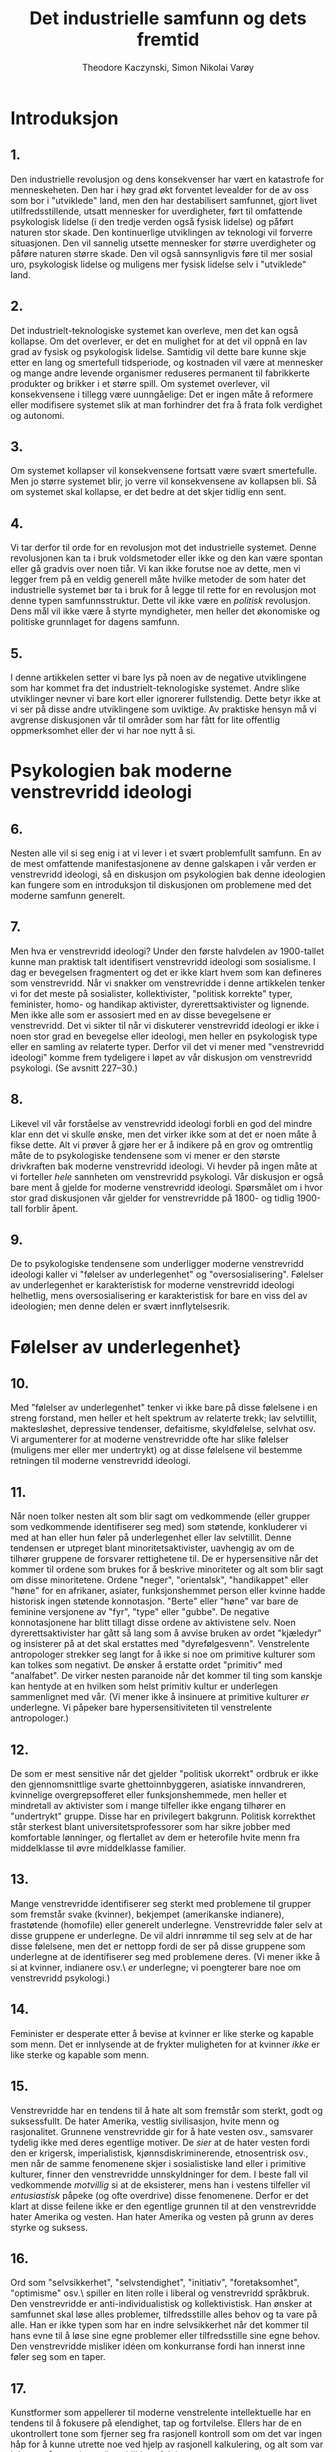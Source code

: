 #+title: Det industrielle samfunn og dets fremtid
#+author: Theodore Kaczynski, Simon Nikolai Varøy
# \documentclass[oneside]{book}
# \usepackage[T1]{fontenc}
# \usepackage[top=2.5cm,left=3.5cm,right=2.5cm,bottom=2cm]{geometry}
# \usepackage[norsk]{babel}
# \usepackage{titlesec}
# \usepackage{times}
# \usepackage[
#     type={CC},
#     modifier={by-sa},
#     version={4.0},
# ]{doclicense}

# \titleformat{\chapter}[display]
# {\normalfont\huge\bfseries}{\chaptertitlename\ \thechapter}{20pt}{\Huge}

# % this alters "before" spacing (the second length argument) to 0
# \titlespacing*{\chapter}{0pt}{0pt}{40pt}

# \title{Det industrielle samfunn og dets fremtid}
# \author{Theodore Kaczynski\\Oversatt av Simon Nikolai Varøy}
# \date{19.september 1995}

# \begin{document}
# \maketitle
# \doclicenseThis\par
# \tableofcontents

* Introduksjon
** 1.
Den industrielle revolusjon og dens konsekvenser har vært en katastrofe for
menneskeheten. Den har i høy grad økt forventet levealder for de av oss som bor
i "utviklede" land, men den har destabilisert samfunnet, gjort livet
utilfredsstillende, utsatt mennesker for uverdigheter, ført til omfattende
psykologisk lidelse (i den tredje verden også fysisk lidelse) og påført naturen
stor skade. Den kontinuerlige utviklingen av teknologi vil forverre
situasjonen. Den vil sannelig utsette mennesker for større uverdigheter og
påføre naturen større skade. Den vil også sannsynligvis føre til mer sosial
uro, psykologisk lidelse og muligens mer fysisk lidelse selv i "utviklede"
land.

** 2.
Det industrielt-teknologiske systemet kan overleve, men det kan også kollapse.
Om det overlever, er det en mulighet for at det vil oppnå en lav grad av fysisk
og psykologisk lidelse. Samtidig vil dette bare kunne skje etter en lang og
smertefull tidsperiode, og kostnaden vil være at mennesker og mange andre
levende organismer reduseres permanent til fabrikkerte produkter og brikker i
et større spill. Om systemet overlever, vil konsekvensene i tillegg være
uunngåelige: Det er ingen måte å reformere eller modifisere systemet slik at
man forhindrer det fra å frata folk verdighet og autonomi.

** 3.
Om systemet kollapser vil konsekvensene fortsatt være svært smertefulle. Men jo
større systemet blir, jo verre vil konsekvensene av kollapsen bli. Så om
systemet skal kollapse, er det bedre at det skjer tidlig enn sent.

** 4.
Vi tar derfor til orde for en revolusjon mot det industrielle systemet. Denne
revolusjonen kan ta i bruk voldsmetoder eller ikke og den kan være spontan
eller gå gradvis over noen tiår. Vi kan ikke forutse noe av dette, men vi
legger frem på en veldig generell måte hvilke metoder de som hater det
industrielle systemet bør ta i bruk for å legge til rette for en revolusjon mot
denne typen samfunnsstruktur. Dette vil ikke være en \emph{politisk} revolusjon.
Dens mål vil ikke være å styrte myndigheter, men heller det økonomiske og
politiske grunnlaget for dagens samfunn.

** 5.
I denne artikkelen setter vi bare lys på noen av de negative utviklingene som
har kommet fra det industrielt-teknologiske systemet. Andre slike utviklinger
nevner vi bare kort eller ignorerer fullstendig. Dette betyr ikke at vi ser på
disse andre utviklingene som uviktige. Av praktiske hensyn må vi avgrense
diskusjonen vår til områder som har fått for lite offentlig oppmerksomhet eller
der vi har noe nytt å si.

* Psykologien bak moderne venstrevridd ideologi
** 6.
Nesten alle vil si seg enig i at vi lever i et svært problemfullt samfunn. En
av de mest omfattende manifestasjonene av denne galskapen i vår verden er
venstrevridd ideologi, så en diskusjon om psykologien bak denne ideologien kan
fungere som en introduksjon til diskusjonen om problemene med det moderne
samfunn generelt.

** 7.
Men hva er venstrevridd ideologi? Under den første halvdelen av 1900-tallet
kunne man praktisk talt identifisert venstrevridd ideologi som sosialisme. I
dag er bevegelsen fragmentert og det er ikke klart hvem som kan defineres som
venstrevridd. Når vi snakker om venstrevridde i denne artikkelen tenker vi for
det meste på sosialister, kollektivister, "politisk korrekte" typer,
feminister, homo- og handikap aktivister, dyrerettsaktivister og lignende. Men
ikke alle som er assosiert med en av disse bevegelsene er venstrevridd. Det vi
sikter til når vi diskuterer venstrevridd ideologi er ikke i noen stor grad en
bevegelse eller ideologi, men heller en psykologisk type eller en samling av
relaterte typer. Derfor vil det vi mener med "venstrevridd ideologi" komme
frem tydeligere i løpet av vår diskusjon om venstrevridd psykologi. (Se avsnitt
227--30.)

** 8.
Likevel vil vår forståelse av venstrevridd ideologi forbli en god del mindre
klar enn det vi skulle ønske, men det virker ikke som at det er noen måte å
fikse dette. Alt vi prøver å gjøre her er å indikere på en grov og omtrentlig
måte de to psykologiske tendensene som vi mener er den største drivkraften bak
moderne venstrevridd ideologi. Vi hevder på ingen måte at vi forteller
\emph{hele} sannheten om venstrevridd psykologi. Vår diskusjon er også bare ment
å gjelde for moderne venstrevridd ideologi. Spørsmålet om i hvor stor grad
diskusjonen vår gjelder for venstrevridde på 1800- og tidlig 1900-tall forblir
åpent.

** 9.
De to psykologiske tendensene som underligger moderne venstrevridd ideologi
kaller vi "følelser av underlegenhet" og "oversosialisering". Følelser av
underlegenhet er karakteristisk for moderne venstrevridd ideologi helhetlig,
mens oversosialisering er karakteristisk for bare en viss del av ideologien;
men denne delen er svært innflytelsesrik.

* Følelser av underlegenhet}

** 10.
Med "følelser av underlegenhet" tenker vi ikke bare på disse følelsene i en
streng forstand, men heller et helt spektrum av relaterte trekk; lav
selvtillit, maktesløshet, depressive tendenser, defaitisme, skyldfølelse,
selvhat osv. Vi argumenterer for at moderne venstrevridde ofte har slike
følelser (muligens mer eller mer undertrykt) og at disse følelsene vil bestemme
retningen til moderne venstrevridd ideologi.

** 11.
Når noen tolker nesten alt som blir sagt om vedkommende (eller grupper som
vedkommende identifiserer seg med) som støtende, konkluderer vi med at han
eller hun føler på underlegenhet eller lav selvtillit. Denne tendensen er
utpreget blant minoritetsaktivister, uavhengig av om de tilhører gruppene de
forsvarer rettighetene til. De er hypersensitive når det kommer til ordene som
brukes for å beskrive minoriteter og alt som blir sagt om disse minoritetene.
Ordene "neger", "orientalsk", "handikappet" eller "høne" for en
afrikaner, asiater, funksjonshemmet person eller kvinne hadde historisk ingen
støtende konnotasjon. "Berte" eller "høne" var bare de feminine versjonene
av "fyr", "type" eller "gubbe". De negative konnotasjonene har blitt
tillagt disse ordene av aktivistene selv. Noen dyrerettsaktivister har gått så
lang som å avvise bruken av ordet "kjæledyr" og insisterer på at det skal
erstattes med "dyrefølgesvenn". Venstrelente antropologer strekker seg langt
for å ikke si noe om primitive kulturer som kan tolkes som negativt. De ønsker
å erstatte ordet "primitiv" med "analfabet". De virker nesten paranoide når
det kommer til ting som kanskje kan hentyde at en hvilken som helst primitiv
kultur er underlegen sammenlignet med vår. (Vi mener ikke å insinuere at
primitive kulturer \emph{er} underlegne. Vi påpeker bare hypersensitiviteten til
venstrelente antropologer.)

** 12.
De som er mest sensitive når det gjelder "politisk ukorrekt" ordbruk er ikke
den gjennomsnittlige svarte ghettoinnbyggeren, asiatiske innvandreren,
kvinnelige overgrepsofferet eller funksjonshemmede, men heller et mindretall av
aktivister som i mange tilfeller ikke engang tilhører en "undertrykt" gruppe.
Disse har en privilegert bakgrunn. Politisk korrekthet står sterkest blant
universitetsprofessorer som har sikre jobber med komfortable lønninger, og
flertallet av dem er heterofile hvite menn fra middelklasse til øvre
middelklasse familier.

** 13.
Mange venstrevridde identifiserer seg sterkt med problemene til grupper som
fremstår svake (kvinner), bekjempet (amerikanske indianere), frastøtende
(homofile) eller generelt underlegne. Venstrevridde føler selv at disse
gruppene er underlegne. De vil aldri innrømme til seg selv at de har disse
følelsene, men det er nettopp fordi de ser på disse gruppene som underlegne at
de identifiserer seg med problemene deres. (Vi mener ikke å si at kvinner,
indianere osv.\ \emph{er} underlegne; vi poengterer bare noe om venstrevridd
psykologi.)

** 14.
Feminister er desperate etter å bevise at kvinner er like sterke og kapable som
menn. Det er innlysende at de frykter muligheten for at kvinner \emph{ikke} er
like sterke og kapable som menn.

** 15.
Venstrevridde har en tendens til å hate alt som fremstår som sterkt, godt og
suksessfullt. De hater Amerika, vestlig sivilisasjon, hvite menn og
rasjonalitet. Grunnene venstrevridde gir for å hate vesten osv., samsvarer
tydelig ikke med deres egentlige motiver. De \emph{sier} at de hater vesten
fordi den er krigersk, imperialistisk, kjønnsdiskriminerende, etnosentrisk
osv., men når de samme fenomenene skjer i sosialistiske land eller i primitive
kulturer, finner den venstrevridde unnskyldninger for dem. I beste fall vil
vedkommende \emph{motvillig} si at de eksisterer, mens han i vestens tilfeller
vil \emph{entusiastisk} påpeke (og ofte overdrive) disse fenomenene. Derfor er
det klart at disse feilene ikke er den egentlige grunnen til at den
venstrevridde hater Amerika og vesten. Han hater Amerika og vesten på grunn av
deres styrke og suksess.

** 16.
Ord som "selvsikkerhet", "selvstendighet", "initiativ",
"foretaksomhet", "optimisme" osv.\ spiller en liten rolle i liberal og
venstrevridd språkbruk. Den venstrevridde er anti-individualistisk og
kollektivistisk. Han ønsker at samfunnet skal løse alles problemer,
tilfredsstille alles behov og ta vare på alle. Han er ikke typen som har en
indre selvsikkerhet når det kommer til hans evne til å løse sine egne problemer
eller tilfredsstille sine egne behov. Den venstrevridde misliker idéen om
konkurranse fordi han innerst inne føler seg som en taper.

** 17.
Kunstformer som appellerer til moderne venstrelente intellektuelle har en
tendens til å fokusere på elendighet, tap og fortvilelse. Ellers har de en
ukontrollert tone som fjerner seg fra rasjonell kontroll som om det var ingen
håp for å kunne utrette noe ved hjelp av rasjonell kalkulering, og alt som var
igjen var å overgi seg til øyeblikkets følelser.

** 18.
Moderne venstrelente filosofer har en tendens til å forkaste fornuft, vitenskap
og objektiv virkelighet, og insistere på at alt er kulturelt relativt. Det er
sant at man kan stille seriøse spørsmål om grunnlaget til vitenskapelig
kunnskap og om hvordan, om i det hele tatt, idéen om objektiv virkelighet kan
defineres. Men det er åpenbart at moderne venstrelente filosofer ikke er
sindige logikere som systematisk analyserer kunnskapens grunnlag. De er dypt
emosjonelt investert i å angripe sannhet og virkelighet. De angriper disse
konseptene på grunn av deres egne psykologiske behov. For det første er deres
angrep et utløp for fiendtlighet, og i den grad det lykkes, tilfredsstiller det
ønsket om makt. Viktigere hater den venstrevridde vitenskap og rasjonalitet
fordi de kategoriserer visse synspunkter som sanne (altså suksessrik,
overlegen) og andre synspunkter som falske (altså mislykket, underlegen). Den
venstrevriddes følelser av underlegenhet går så dypt at han ikke tåler noen
form for kategorisering som sier at noe er suksessrikt eller overlegent og
andre ting er mislykket eller underlegent. Dette underligger også mange
venstrevriddes forkastelse av idéen om psykiske lidelser og nytteverdien til
IQ-tester. Venstrevridde har et fiendtligt forhold til genetiske
forklaringsmodeller når det kommer til menneskelige evner og adferd, og dette
er fordi slike forklaringer har en tendens til å få noen mennesker til å
fremstå som sterkere eller svakere enn andre. Venstrevridde foretrekker å gi
samfunnet æren eller skylden for et individs evner eller mangel på evner.
Om en person er "underlegen" er det derfor ikke hans feil, men heller
samfunnets feil, fordi han ikke ble oppdratt på en god måte.

** 19.
Den venstrevridde er vanligvis ikke typen som blir påvirket av sine følelser av
underlegenhet i den grad at han blir en skrytepave, egoist, mobber,
selvhevdende eller et kynisk konkurransemenneske. Denne typen person har ikke
helt mistet troen på seg selv. Han har mangler når det kommer til hans følelse
av makt og verdighet, men han kan likevel se seg selv som en med kapasitet til
å være sterk og hans innsats for å gjøre seg selv sterk forårsaker hans
uønskelige oppførsel.\footnote{Vi hevder ikke at alle, eller engang de fleste,
mobbere lider av følelser av underlegenhet.} Men den venstrevridde har gått for
langt for dette. Hans følelser av underlegenhet sitter så dypt at han ikke kan
se på seg selv som individuelt sterk og verdifull. Derfor er den venstrevridde
kollektivistisk. Han kan bare føle seg sterk som en del av stor organisasjon
eller bevegelse som han identifiserer seg med.

** 20.
Legg merke til de masochistiske tendensene til venstrevridd strategi.
Venstrevridde protesterer ved å legge seg ned foran kjøretøy, og de provoserer
politiet og rasister slik at de skal misbruke dem osv. Disse strategiene kan
ofte være effektive, men mange venstrevridde bruker dem ikke for å nå et
bestemt mål. De bruker dem fordi de foretrekker masochistisk strategi. Selvhat
er et venstrevridd trekk.

** 21.
Venstrevridde hevder kanskje at deres aktivisme er motivert av medfølelse eller
moralske prinsipper, og det er riktig at moralske prinsipper spiller en rolle
for den oversosialiserte venstrevridde typen. Men medfølelse og moralske
prinsipper kan ikke være hovedmotivene for venstrevridd aktivisme. Fiendtlighet
er en for fremtredende del av venstrevridd oppførsel, og det samme er ønsket om
makt. Dessuten er mye venstrevridd oppførsel ikke rasjonelt kalkulert til å
være til fordel for de menneskene som venstrevridde hevder å hjelpe. Om noen
for eksempel mener at kvotering er bra for svarte mennesker, gir det mening å
kreve kvotering på en fiendtlig eller dogmatisk måte? Åpenbart ville det vært
mer effektivt å gå for en diplomatisk og fleksibel løsning som i det minste
ville gitt verbale og symbolske forsikringer til hvite mennesker som mener at
kvotering er diskriminerende mot dem. Men venstrevridde aktivister tar ikke en
slik strategi i bruk fordi den ikke ville tilfredsstilt deres emosjonelle
behov. Å hjelpe svarte mennesker er ikke deres egentlige mål. Raserelaterte
problemer fungerer heller som en unnskyldning for at de skal uttrykke sin egen
fiendtlighet og behov for makt. Med å gjøre dette skader de faktisk svarte
mennesker fordi aktivistenes fiendtlige innstilling overfor den hvite
majoriteten har en tendens til å forsterke rasehat.

** 22.
Om samfunnet vårt ikke hadde noen sosiale problemer i det hele tatt, måtte de
venstrevridde \emph{diktet opp} problemer for å gi seg selv en unnskyldning for
å lage bråk.

** 23.
Vi understreker at det foregående hevder ikke å være en nøyaktig beskrivelse av
alle som muligens kan defineres som venstrevridd. Det er bare en grov
indikasjon på en generell venstrevridd tendens.

* Oversosialisering
** 24.
Psykologer bruker begrepet "sosialisering" for å beskrive prosessen der barn
trenes opp til å tenke og oppføre seg på den måten som samfunnet krever. En
person vil sies å være bra sosialisert hvis han tror på og adlyder samfunnets
moralske kode og passer bra inn som et velfungerende samfunnsmedlem. Det virker
kanskje meningsløst å si at mange venstrevridde er oversosialiserte fordi den
venstrevridde blir sett på som en opprører. Uansett kan dette synspunktet
forsvares. Mange venstrevridde er ikke like store opprørere som de virker som.

** 25.
Den moralske koden i vårt samfunn er så krevende at ingen kan tenke, føle og
handle på en helt moralsk måte. Vi skal for eksempel ikke hate noen, men nesten
alle hater noen på et eller annet tidspunkt, uavhengig av om de innrømmer dette
overfor seg selv eller ikke. Noen mennesker er så sosialiserte at deres forsøk
på å tenke, føle og handle moralsk, pålegger dem en stor byrde. For å unngå
skyldfølelse må de hele tiden bedra seg selv når det gjelder sine egne motiver,
og de må finne moralske forklaringer for følelser og handlinger som i
realiteten ikke har et moralsk opphav. Vi bruker begrepet "oversosialisert"
for a beskrive slike mennesker.\footnote{Under viktoriatiden led mange
mennesker av psykologiske problemer som kom som et resultat av, eller forsøk på
undertrykkelse av seksuelle følelser. Freud skal visstnok ha basert sine
teorier på denne typen mennesker. I dag har sosialiseringens fokus gått fra sex
til aggresjon.}

** 26.
Oversosialisering kan føre til lav selvtillit, en følelse av maktesløshet,
defaitisme, skyldfølelse osv. En av de viktigste måtene samfunnet vårt
sosialiserer barn er ved å få dem til å føle skam når de handler eller snakker
på en måte som går mot samfunnets forventninger. Om dette overdrives, eller om
et bestemt barn er spesielt tilbøyelig for slike følelser, ender han opp med å
skamme \emph{seg}. I tillegg er den oversosialiserte personens tanker og
oppførsel mer begrenset av samfunnets forventninger enn en som er lett
sosialisert. Flertallet av mennesker er delaktige i betydelige mengder dårlig
oppførsel. De lyver, nasker, bryter trafikkregler, unnasluntrer på jobb, hater
noen, sier fornærmende ting eller bruker sleipe triks for å komme seg foran
andre. Den oversosialiserte personen kan i utgangspunktet ikke gjøre disse
tingene, og om han gjør dem, vil han kjenne på følelser av skam og selvhat. Den
oversosialiserte personen kan ikke uten skyldfølelse oppleve tanker eller
følelser som går mot den alment aksepterte moralen; han kan ikke tenke
"skitne" tanker. Og sosialisering er ikke bare et spørsmål om moral; vi
sosialiseres til å tilpasse oss mange adferdsnormer som ikke alle går under
kategorien moral. Ergo blir den oversosialiserte personen holdt med et
psykologisk bånd og går gjennom livet gående på veier som samfunnet har laget
for ham. For mange oversosialiserte personer forårsaker dette en følelse av
begrensning og maktesløshet som kan være svært vanskelig. Vi foreslår at
oversosialisering er blant de mer seriøse grusomhetene mennesker kan gjøre mot
hverandre.

** 27.
Vi argumenterer for at en veldig viktig og innflytelsesrik del av den moderne
venstresiden er oversosialisert og at deres oversosialisering er av stor
viktighet når det kommer til å bestemme retningen til moderne venstrevridd
ideologi. Venstrevridde av den oversosialiserte typen har en tendens til å være
intellektuelle eller medlemmer av øvre middelklasse. Legg merke til at
intellektuelle ved universiteter\footnote{Spesialister innenfor ingeniørfag
eller "seriøs" vitenskap er ikke nødvendigvis inkludert her.} er den mest
sosialiserte, og også den mest venstrevridde delen av samfunnet.

** 28.
Den venstrevridde av den oversosialiserte typen prøver å fjerne seg fra det
psykologiske båndet og hevde sin automoni ved å gjøre opprør, men vanligvis er
han ikke sterk nok til å gjøre opprør mot samfunnets mest grunnleggende
verdier. Generelt sett er målene til dagens venstrevridde \emph{ikke} i konflikt
med den alment aksepterte moralen. Tvert i mot vil venstresiden ta et akseptert
moralsk prinsipp, internalisere det, og så kritisere storsamfunnet for å bryte
det prinsippet. Eksempler er raselikhet, likestilling mellom kjønnene, å hjelpe
fattige, fred i stedet for krig, ikkevold generelt, frihet for å uttrykke seg
slik man vil og vennlighet mot dyr. Mer grunnleggende individets plikt til å
tjene samfunnet, og samsfunnets plikt til å ta seg av individet. Alle disse
verdiene har vært dypt rotfestet i vårt samfunn (eller i det minste i middel og
øvre klasser\footnote{Det er mange individer i middel og øvre klasser som
motsetter seg noen av disse verdiene, men vanligvis er deres motstand mer eller
mindre skjult. Slik motstand kommer frem i massemediene i en veldig begrenset
grad. Hoveddelen av propaganda i vårt samfunn er til fordel for fastsatte
normer. Hovedgrunnen til at disse verdiene har blitt så å si de offisielle
verdiene i vårt samfunn, er fordi de er nyttige for det industrielle samfunn.
Vold er frarådet fordi det forstyrrer systemets funksjon. Rasisme er frarådet
fordi etniske konflikter også forstyrrer systemet, og diskriminering kaster
bort talentene til minoriteter som kunne vært nyttig for systemet. Fattigdom må
"kureres" fordi underklassen forårsaker problemer for systemet og kontakt med
underklassen senker moralen til de andre klassene. Kvinner blir oppfordret til
å ha karrierer fordi deres talenter er nyttige for systemet, og viktigere fordi
ved å ha vanlige jobber blir de bedre integrert inn i systemet og knyttes
direkte til systemet fremfor familiene deres. Dette hjelper med å svekke
samholdet i familien. (Systemets ledere sier at de ønsker å styrke familien,
men det de egentlig mener er at de ønsker at familien skal fungere som et
effektivt verktøy for å sosialisere barn etter systemets behov. Vi argumenterer
i avsnittene 51 og 52 for at systemet ikke har råd til å la familien eller
andre små sosiale grupper bli sterke eller selvstendige.)}) lenge. Disse
verdiene er eksplisitt eller implisitt uttrykt eller forutsett i mesteparten av
stoffet som presenteres til oss av mediene og utdanningsinstitusjoner.
Venstrevridde, spesielt de av den oversosialiserte typen, vil vanligvis ikke
gjøre opprør mot disse prinsippene, men heller rettferdiggjøre deres
fiendtlighet overfor samfunnet ved å hevde (med en viss grad av sannhet) at
samfunnet ikke lever opp til dem.

** 29.
Her er en illustrasjon på hvordan den venstrevridde viser hvor tett han er
knyttet til samfunnets konvensjonelle normer imens han later som å gjøre opprør
mot dem. Mange venstrevridde kjemper for kvotering, å flytte svarte mennesker
inn i prestisjefylte jobber, forbedret utdanning i svarte skoler og mer penger
for slike skoler; den svarte "underklassens" levemåte ser de på som en skam.
De ønsker å integrere den svarte mannen inn i systemet ved å gjøre han til en
forretningsmann, advokat eller en vitenskapsmann akkurat som hvite mennesker i
den øvre middelklasse. De venstrevridde vil svare med å si at det siste de
ønsker å gjøre den svarte mannen til en kopi av den hvite mannen, og at de
ønsker å bevare afroamerikansk kultur. Men hva består denne bevaringen av? Den
kan knapt bestå av mer enn å spise afroamerikansk mat, høre på afroamerikansk
musikk, gå med afroamerikanske klær og å gå til en afroamerikansk kirke eller
moské. Med andre ord kan det bare uttrykkes i overfladiske tilfeller. På alle
\emph{vesentlige} måter vil venstrevridde av den oversosialiserte typen gjøre
slik at den svarte mannen må tilpasse seg idealene til den hvite middelklassen.
De ønsker at han skal studere tekniske fag, bli en leder eller vitenskapsmann
og å bruke livet sitt på å klatre karrierestigen for å bevise at svarte
mennesker er like gode som hvite. De ønsker å gjøre svarte fedre
"ansvarlige", svarte gjenger ikkevoldelige osv. Men dette er det
industrielt-teknologiske systemets nøyaktige verdier. Systemet kunne ikke brydd
seg mindre om hva slags musikk man lytter til, hva slags klær man går med eller
hvilken religion man tror på så lenge man går på skolen, har en respektabel
jobb, klatrer karrierestigen, er en "ansvarlig" forelder, er ikkevoldelig
osv. Effektivt sett vil den venstrevridde integrere den svarte mannen inn i
systemet og få han til å internalisere dets verdier, uavhengig av hvor mye han
måtte fornekte dette.

** 30.
Vi hevder absolutt ikke at venstrevridde, selv av den oversosialiserte typen,
\emph{aldri} gjør opprør mot vårt samfunns grunnleggende verdier. Åpenbart gjør
de dette noen ganger. Noen oversosialiserte venstrevridde har gått så langt som
å gjøre opprør mot et av samfunnets viktigste prinsipper ved bruke vold. Ifølge
deres egne ord, er vold for dem en form for "frigjøring". Med andre ord, ved
å bruke vold bryter de gjennom de psykologiske begrensningene som er
programmert inn i dem. Fordi de er oversosialisert har disse begrensningene
vært mer omfattende for dem enn for andre; ergo deres ønske om å bryte ut av
dem. Men de vil vanligvis rettferdiggjøre sitt opprør med verdier som er
vanlige. Om de bruker vold vil de hevde at de kjemper mot rasisme og lignende.

** 31.
Vi innser at mange innvendinger kan komme mot den foregående beskrivelsen av
venstrevridd psykologi. Den virkelige situasjonen er komplisert, og noe som kan
nærme seg en fullstendig forklaring ville brukt flere bøker selv om den
nødvendige dataen var tilgjengelig. Vi hevder bare å ha indikert på en veldig
grov måte de to viktigste tendensene i psykologien til moderne venstrevridd
ideologi.

** 32.
Den venstrevriddes problemer er også en indikasjon på samfunnets problemer
helhetlig. Lav selvtillit, depressive tendenser, og defaitisme er ikke
begrenset til venstresiden. Selv om de er spesielt synlige på venstresiden, er
de utbredt i vårt samfunn. Og dagens samfunn prøver å sosialisere i en større
grad enn noe tidligere samfunn. Vi blir til og med fortalt av eksperter hvordan
vi skal spise, trene, ha sex, oppdra våre barn osv.

* Maktprosessen}
** 33.
Mennesker har et behov (mest sannsynlig biologisk) for noe vi kaller
maktprosessen. Dette er nært beslektet ønsket om makt (som er bredt
anerkjent), men ikke helt det samme. Maktprosessen har fire elementer. De tre
tydeligste av disse kaller vi mål, innsats og måloppnåelse. (Alle trenger å ha
mål der oppnåelsen krever innsats, og trengs for å oppnå minst noen av hans
mål.) Det fjerde elementet er vanskeligere å definere og er kanskje ikke
nødvendig for alle. Vi kaller det autonomi og vi vil diskutere det senere
(avsnitt 42--44).

** 34.
Tenk på en hypotetisk mann som kan få hva han vil bare ved å ønske det. En slik
mann har makt, men han vil utvikle seriøse mentale problemer. I begynnelsen vil
han ha mye moro, men snart vil han bli høyst lei og demoralisert. Etterhvert
kan han bli klinisk deprimert. Historien viser oss at aristokratier med mye
fritid har en tendens til å forfalle. Dette er ikke tilfelle i kjempende
aristokratier som må streve for å beholde sin makt. Men artistokratier som er
sikre og har mye fritid, og som ikke trenger å anstrenge seg blir vanligvis
kjedsom, hedonistisk og demoralisert, selv om de har makt. Dette viser at makt
ikke er nok. Man må ha mål som man kan bruke sin makt til å nå.

** 35.
Alle har mål; om ingenting annet, å få tak i det nødvendige man trenger for å
leve: mat, vann, klær og husly (de to siste vil variere etter klima). Men
aristokraten med mye fritid får tak i disse tingene uten innsats. Ergo hans
kjedsomhet og demoralisering.

** 36.
Å ikke nå viktige mål fører til død om målene er fysiske nødvendigheter, og til
frustrasjon om det å ikke oppnå målene er forenelig med overlevelse. Å ikke
oppnå sine mål gjennom livet fører til defaitisme, lav selvtillit eller
depresjon.

** 37.
For å unngå seriøse psykologiske problemer, må et menneske derfor ha mål der
oppnåelsen krever innsats, og han må ha en rimelig grad av suksess i oppnåelsen
av sine mål.

* Erstatningsaktiviteter}
** 38.
Men ikke alle aristokrater med mye fritid blir lei og demoralisert. Keiser
Hirohito, for eksempel, henga seg selv til marinebiologi, et felt der han ble
anerkjent, i stedet for å synke ned til dekadent hedonisme. Når folk ikke
trenger å anstrenge seg for å tilfredsstille sine fysiske behov, setter de ofte
opp kunstige mål for seg selv. I mange tilfeller vil de jage disse målene med
den samme energien og emosjonelle engasjementet som de ville gjort om det var
snakk om fysiske nødvendigheter. Derfor hadde artistokratene i det romerske
imperiet sine litterære påskudd; mange europeiske aristokrater brukte svært mye
tid og energi på jakt, selv om de med sikkerhet ikke trengte kjøttet; andre
aristokratier har konkurrert om status gjennom kunstferdig fremvisning av
rikdom; og noen få aristokrater, som Hirohito, gikk til vitenskapen.

** 39.
Vi bruker begrepet "erstatningsaktivitet" for å beskrive en aktivitet som
gjøres for å nå et abstrakt mål som folk setter for seg selv bare for å ha et
mål å jobbe mot, eller la oss si, bare for "tilfredsstillelsen" de får ved å
jage det målet. Her er en tommelfingerregel for å identifisere 
erstatningsaktiviteter. Gitt en person som bruker mye tid og 
energi for å nå mål X, spør deg selv dette: om han måtte 
bruke mesteparten av tiden sin på å tilfredsstille sine biologiske behov, 
og om den innsatsen krevde at han brukte sine fysiske og mentale evner 
på en variert og interessant måte, ville han følt seg berøvet fordi 
han ikke nådde mål X?\ Om svaret er nei er personens jag etter å nå
mål X en erstatningsaktivitet. Hirohito sine studier innenfor 
marinebiologi var tydelig et eksempel på en erstatningsaktivitet 
fordi det er ganske sikkert at om Hirohito måtte bruke tiden sin 
på å jobbe med interessante ikke-vitenskapelige oppgaver for å oppnå 
livets nødvendigheter, ville han ikke følt seg berøvet fordi han ikke 
visste alt om anatomien og livssyklusen til sjødyr. På den andre siden 
er jaget etter sex og kjærlighet (for eksempel) ikke en erstatningsaktivitet 
fordi de fleste mennesker, selv om deres eksistens var ellers tilfredsstillende, 
ville følt seg berøvet om de gikk gjennom livet uten å ha et forhold til et 
medlem av det motsatte kjønn. (Men jag etter en overdreven mengde med sex kan 
være en erstatningsaktivitet.)

** 40.
I det moderne industrielle samfunn er svært lite innsats krevd for å
tilfredsstille sine fysiske behov. Det er nok å gå gjennom et
arbeidstreningsprogram for å få en eller annen ubetydelig teknisk ferdighet,
for så å komme tidsnok til jobb og anstrenge seg i en liten grad for å beholde
jobben. De eneste kravene er en moderat mengde intelligens og viktigst av alt,
\emph{lydighet}. Om man har disse, vil samfunnet ta vare på deg fra vugge til
grav. (Ja, det er en underklasse som ikke kan ta de fysiske nødvendighetene for
gitt, men vi snakker her om det generelle samfunnet.) Derfor er det ikke
overraskende at det moderne samfunn er fullt av erstatningsaktiviteter. Disse
inkluderer vitenskapelig arbeid, atletisk prestasjon, humanitært arbeid,
kunstnerisk og litterær skapelse, å klatre karrierestigen, anskaffelse av
penger og materielle goder som går mye lengre enn det som er nødvendig for å få
mer fysisk tilfredsstillelse og aktivisme som går på problemer som ikke er
viktig for aktivisten personlig (som er tilfelle når det kommer til hvite
aktivister som jobber for rettighetene til ikkehvite minoriteter). Disse er
ikke alltid \emph{rene} erstatningsaktiviteter fordi for mange kan de være
motivert delvis av andre behov enn å ha et mål å jobbe mot. Vitenskapelig
arbeid kan være motivert delvis av et ønske om prestisje, kunstnerisk skapelse
av et behov for å uttrykke følelser og militant aktivisme av fiendtlighet. Men
for de fleste som jager dem, er disse aktivitetene for det meste
erstatningsaktiviteter. For eksempel vil nok de fleste vitenskapsfolk si seg
enig i at "tilfredsstillelsen" de får av jobben er viktigere enn pengene og
prestisjen de får.

** 41.
For mange, om ikke alle, er erstatningsaktiviteter mindre tilfredsstillende enn
jaget etter ekte mål (mål som folk ønsker å nå selv om deres behov for
maktprosessen allerede var oppnådd). En indikasjon på dette er faktumet (i
mange eller de fleste tilfeller) at folk som er dypt engasjert i
erstatningsaktiviteter aldri er tilfredsstilt, aldri hviler. Derfor vil
pengesamleren alltid prøve å få mer penger. Vitenskapsmannen vil knapt løse ett
problem før han går over til det neste. Langdistanseløperen presser seg selv
hele tiden til å løpe lengre og fortere. Mange som gjør disse
erstatningsaktivitetene vil si at de får mye mer tilfredsstillelse fra disse
aktivitetene enn de får fra den "kjedelige" jobben med å tilfredsstille sine
biologiske behov, men det er fordi at i vårt samfunn har innsatsen som kreves
for å tilfredsstille sine biologiske behov blitt redusert til noe ubetydelig.
Enda viktigere tilfredsstiller folk i vårt samfunn ikke sine biologiske behov
\emph{selvstendig}, men heller ved å fungere som deler i en enorm sosial maskin.
Derimot har folk generelt mye autonomi når det kommer til å delta i
erstatningsaktiviteter.

* Autonomi}
** 42.
Autonomi som en del av maktprosessen er kanskje ikke nødvendig for hvert
individ. Men de fleste mennesker trenger en større eller mindre grad av
autonomi når de jobber mot sine mål. Deres innsats må gjøres på deres eget
initiativ og må være under deres ledelse og kontroll. Likevel må ikke de fleste
bruke initiativet, ledelsen og kontrollen som enkeltindivider. Det er vanligvis
nok å handle som en del av en \emph{liten} gruppe. Derfor, om et halvt dusin med
mennesker diskuterer et mål mellom seg og går inn for å nå det målet med
suksess, vil deres behov for maktprosessen være tilfredsstilt. Men om de jobber
under rigide ordre ovenfra som ikke gir dem noe rom for selvstendige
avgjørelser og initiativ, vil deres behov for maktprosessen ikke være
tilfredsstilt. Det samme er sant når avgjørelser tas på en kollektiv basis om
gruppen som tar den kollektive avgjørelsen er så stor at rollen til hvert
individ er ubetydelig.\footnote{Det kan kanskje argumenteres for at flertallet
av mennesker ikke ønsker å ta sine egne valg, men heller la ledere tenke for
dem. Det er en grad av sannhet i dette. Folk liker å ta sine egne valg i små
saker, men å ta valg når det kommer til vanskelige og fundamentale spørsmål
krever å møte psykologiske konflikter, og de fleste hater psykologiske
konflikter. Ergo har de en tendens til å lene seg på andre når det kommer til å
ta vanskelige valg. Men dette betyr ikke at de liker når andre tar valg uten at
de har noen innflytelse på de valgene. Flertallet av mennesker er naturlige
følgere, ikke ledere, men de liker å ha direkte personlig tilgang til sine
ledere og de ønsker å ha muligheten til å påvirke lederne og delta i en viss
grad selv når det kommer til å ta vanskelige valg. De trenger autonomi i minst
den grad.}

** 43.
Det er sant at noen individer virker å ha lite behov for autonomi. Enten er
ønsket deres om makt svakt, eller så tilfredsstiller de det med å identifisere
seg med en eller annen mektig organisasjon som de tilhører. Og i tillegg har
man også de tanketomme, animalistiske typene som virker å være tilfredsstilt av
et rent fysisk konsept av makt (den gode soldaten, som får sin følelse av makt
ved å utvikle kampegenskaper som han med glede bruker med blind lydighet
overfor sine ledere).

** 44.
Men for de fleste er det gjennom maktprosessen --- å ha et mål, gjøre en
\emph{selvstendig} innsats, og nå det målet --- at selvtillit, selvsikkerhet og
en
følelse av makt oppnås. Når noen ikke har en tilstrekkelig mulighet til å gå
gjennom maktprosessen er konsekvensene (avhengig av individet og måten
maktprosessen forstyrres) kjedsomhet, demoralisering, lav selvtillit, følelser
av underlegenhet, defaitisme, depresjon, angst, skyldfølelse, frustrasjon,
fiendtlighet, vold i hjemmet, umettelig hedonisme, uvanlig seksuell oppførsel,
søvnplager, spiseforstyrrelser osv.\footnote{Noen av symptomene oppført er
like de som vises av dyr i bur. For å forklare hvordan disse symptomene kommer
fra berøvelse når det kommer til maktprosessen: en forståelse av menneskelig
natur basert på sunn fornuft sier til oss at en mangel på mål som krever
innsats fører til kjedsomhet og den kjedsomheten vil før eller siden ofte føre
til depresjon. Å ikke klare å nå mål fører til frustrasjon og lavere
selvtillit. Frustrasjon fører til sinne, sinne til aggresjon (ofte i form av
vold i hjemmet). Det har blitt vist at en langvarig frustrasjon ofte fører til
depresjon og depresjonen forårsaker skyldfølelse, søvnplager,
spiseforstyrrelser og dårlige følelser om seg selv. De som blir depressive vil
søker nytelse som en motgift; ergo umettelig hedonisme og en overdreven mengde
sex med perversitet som en måte å få nye spenninger. Kjedsomhet har også en
tendens til å forårsake overdrevne søk etter nytelse fordi at uten andre mål
vil folk ofte bruke nytelse som et mål.}

* Årsaker til samfunnsmessige problemer}
** 45.
Hvilken som helst av de tidligere beskrevne symptomene kan forekomme i alle
samfunn, men i det moderne industrielle samfunn vil de eksistere i en enorm
skala. Vi er ikke de første som nevner at verden i dag virker å bli gal. Denne
typen ting er ikke normale for menneskelige samfunn. Det er gode grunner til å
tro at den primitive mannen var mindre stresset og frustrert, og mer tilfreds
med livet enn den moderne mannen er. Det er sant at det ikke bare var gull og
grønne skoger i primitive samfunn. Mishandling av kvinner var vanlig i den
australske urbefolkningen og transseksualitet var ganske vanlig blant noen av
de amerikanske indianerstammene. Men det virker som at på et \emph{generelt
grunnlag} var de problemene som vi har oppført mye mindre vanlig i primitive
samfunn enn de er i det moderne samfunn.

** 46.
Vi tillegger de sosiale og psykologiske problemene i det moderne samfunn til
det faktum at samfunnet krever at mennesker lever under forhold som er radikalt
forskjellig sammenlignet med de som menneskene utviklet seg under og at
mennesker oppfører seg på måter som strider med oppførselsmønstrene som
mennesker utviklet når de levde under tidligere forhold. Det er klart fra det
vi allerede har skrevet at vi ser på en mangel på muligheten til å skikkelig
oppleve maktprosessen som den viktigste av de unormale forholdene som det
moderne samfunn tvinger folk til å leve under. Men det er ikke den eneste. Før
vi snakker om forstyrrelse av maktprosessen som en kilde til sosiale problemer
må vi snakke om noen av de andre kildene. 

** 47.
Blant de unormale forholdene som er til stede i det moderne industrielle
samfunnet er overdreven befolkningstetthet, isolering av mennesket fra naturen,
overdreven hurtighet når det kommer til sosiale endringer og ødeleggelsen av
naturlige småskala samfunn slik som den utvidede familien, landsbyen eller
stammen. 

** 48.
Det er velkjent at trengsel øker stress og aggresjon. Graden av trengsel som
eksisterer i dag og isoleringen av mennesket fra naturen er konsekvenser av
teknologisk fremgang. Alle førindustrielle samfunn var i all hovedsak rurale.
Den industrielle revolusjon økte størrelsen massivt på byer og andelen av
befolkningen som bor i dem, og moderne landbruksteknologi har gjort det mulig
for jorden å bære en mye tettere befolkning enn noen gang tidligere. (Teknologi
forverrer også effektene av trengsel fordi den legger mer makt til å forstyrre
i folks hender. For eksempel en rekke støylagende enheter: gressklippere,
radioer, motorsykler osv. Om bruken av disse enhetene er uten begrensninger,
vil folk som ønsker fred og ro bli frustrert av lyden. Om bruken begrenses, vil
folk som bruker enhetene bli frustrert av reguleringene. Men om disse maskinene
aldri hadde blitt oppfunnet i utgangspunktet, ville de ikke forårsaket konflikt
og frustrasjon.)

** 49.
For primitive samfunn ga den naturlige verden (som vanligvis bare endrer seg
gradvis) et stabilt rammeverk og derfor en følelse av sikkerhet. I den moderne
verden er det menneskelige samfunn som dominerer naturen og ikke omvendt, og
det moderne samfunn endrer seg veldig fort i takt med teknologiske endringer.
Ergo er det ikke noe stabilt rammeverk.

** 50.
De konservative er tosker: de syter over forfallet til tradisjonelle verdier,
men samtidig støtter de entusiastisk teknologisk fremgang og økonomisk vekst.
Tilsynelatende påfaller det dem aldri at du ikke kan gjøre raske og drastiske
endringer i teknologien og økonomien i et samfunn uten å forårsake raske
endringer i andre samfunnsaspekter også, og at slike raske endringer uunngåelig
bryter ned tradisjonelle verdier.

** 51.
Nedbrytningen av tradisjonelle verdier medfører til en viss grad nedbrytningen
av båndene som holder tradisjonelle småskala sosiale grupper sammen.
Oppløsningen av småskala sosiale grupper promoteres også av det faktum at
moderne forhold ofte krever eller frister individer til å flytte til nye
steder, som skiller dem fra sine lokalsamfunn. Videre \emph{må} et teknologisk
samfunn svekke familiebånd og lokalsamfunn om det skal fungere effektivt. I det
moderne samfunn må et individ først være lojal overfor systemet og bare
sekundært til lokalsamfunnet fordi om de interne lojalitetene i småskala
samfunn var sterkere enn lojaliteten til systemet, ville slike samfunn gå etter
sin egen fordel på bekostning av systemet. 

** 52.
Se for deg at en offentlig embetsmann eller høytstående i et privat selskap
ansetter sitt søskenbarn, sin venn eller medtroende fremfor den som er best
kvalifisert til jobben. Han har gjort en handling som viser at han setter
personlig lojalitet foran lojaliteten til systemet, og det er "nepotisme"
eller "diskriminering", som begge er store synder i det moderne samfunn.
Samfunn som ellers hadde vært industrielle og som har gjort en dårlig jobb når
det kommer til å få folk til å sette lojalitet overfor systemet over personlig
lojalitet, er vanligvis veldig ineffektive. (Se på Latin-Amerika.) Derfor kan
et avansert industrielt samfunn bare tolerere de småskala samfunnene som er
kastrerte, tamme og gjort om til systemets verktøy.\footnote{Et delvis unntak
kan gjøres for et par passive og innadvendte grupper slik som amish-folket, som
påvirker storsamfunnet i en svært liten grad. Bortsett fra disse, eksisterer
noen få genuine småskala samfunn i dagens USA.\ Ungdomsgjenger og "kulter" er
to eksempler. Alle ser på dem som farlige, og det er de, fordi at medlemmene i
disse gruppene er hovedsakelig lojale overfor hverandre og ikke systemet, så
systemet kan ikke kontrollere dem. Sigøynerne er et annet eksempel. Sigøynerne
kommer seg ofte unna med stjeling og svindel fordi deres lojalitet er slik at
de alltid kan få andre sigøynere til å avlegge vitnesbyrd som "beviser" deres
uskyld. Systemet ville åpenbart fått mange problemer om for mange mennesker
tilhørte slike grupper. Noen av tenkerne tidlig på 1900-tallet i Kina som var
bekymret for moderniseringen i Kina så nødvendigheten av å bryte ned småskala
sosiale grupper slik som familien: " (Ifølge Sun Yat-sen) trengte kineserne en
ny bølge av patriotisme, som ville overføre lojalitet fra familien til
systemet... (Ifølge Li Huang) måtte tradisjonelle koblinger, særlig familien,
forlates om nasjonalisme skulle utvikle seg i Kina. " (Chester C. Tan,
"Chinese Political Thought in the Twentieth Century, " side 125 og 297.)}
# MAY NEED SOME ADDITIONAL WORK ^^^

** 53.
Trengsel, raske endringer og nedbrytningen av samfunn har bredt blitt sett på
som kilder til samfunnsmessige problemer. Men vi tror ikke at de er nok til å
forklare omfanget av problemene vi ser i dag. 

** 54.
Noen få førindustrielle samfunn var veldig store og overfylte, men likevel
virker det ikke som at deres innbyggere led av psykologiske problemer i samme
grad som det moderne mennesket. I dagens USA er det fremdeles rurale områder
som ikke er overfylte, og vi finner de samme problemene der som i urbane
områder, selv om problemene virker å være mindre akutt i rurale områder. Ergo
virker det ikke som at trengsel er den avgjørende faktoren. 

** 55.
På den voksende grensen av den amerikanske periferien på 1800-tallet, brøt
befolkningens mobilitet ned storfamilier og småskala sosiale grupper minst til
den samme grad som disse brytes ned i dag. Faktisk valgte mange kjernefamilier
å leve i en slik isolasjon der de ikke hadde noen naboer på mange kilometer
slik at de ikke tilhørte noe samfunn i det hele tatt, men likevel virker det
ikke som at de utviklet problemer som et resultat.

** 56.
Videre var endringer i den amerikanske periferien veldig hurtige og dype. En
mann var kanskje født og oppvokst i en tømmerhytte, utenfor lovens rekkevidde
og ernært hovedsakelig på viltkjøtt, og innen han ble gammel hadde han kanskje
en vanlig jobb og levde i et strukturert samfunn med effektiv håndhevelse av
loven. Dette var en dypere endring enn det som typisk er vanlig i livet til et
moderne individ, men likevel virker det ikke som at det førte til psykologiske
problemer. Faktisk hadde Amerika på 1800-tallet en optimistisk og selvsikker
tone. Veldig ulikt dagens samfunn.\footnote{Ja, vi er klar over at Amerika på
1800-tallet hadde sine problemer, og virkelig seriøse problemer, men for å være
kortfattet må vi forklare oss på en forenklet måte.}

** 57.
Vi argumenterer for at den moderne mannen har følelsen av (i stor grad
rettferdiggjort) at endringer blir presset på han, men på 1800-tallet hadde
menn i periferien (også i stor grad rettferdiggjort) følelsen av at han skapte
endringer selv av egen vilje. Ergo ville en pioner bosette seg på en jordflekk
som han valgte selv og gjøre det om til en gård med egen innsats. På den tiden
hadde kanskje et helt lokalsamfunn bare noen hundre innbyggere og var mye mer
isolert og selvstendig enn et moderne lokalsamfunn er. Derfor deltok den
innovative bonden som et medlem av en relativt liten gruppe i skapelsen av et
nytt og strukturert samfunn. En kan kanskje stille spørsmål om skapelsen av
dette samfunnet var en forbedring, men uansett tilfredsstilte det pionerens
behov for maktprosessen.

** 58.
Det ville vært mulig å gi andre eksempler på samfunn der det har vært hurtige
endringer og/eller mangel på tette samfunnsbånd uten den typen massive
adferdsrelaterte avvik som vi ser i dagens industrielle samfunn. Vi hevder at
den viktigste årsaken til sosiale og psykologiske problemer i det moderne
samfunn er det faktum at folk har en utilstrekkelig mulighet til å gå gjennom
maktprosessen på en normal måte. Vi mener ikke å si at det moderne samfunn er
det eneste samfunnet der maktprosessen har blitt forstyrret. Mest sannsynlig
har de fleste, om ikke alle, siviliserte samfunn grepet inn i maktprosessen i
større eller mindre grad. Men i det moderne industrielle samfunn har problemet
blitt spesielt akutt. Venstrevridd ideologi, i det minste i sin nylige form
(midten til slutten av 1900-tallet), er til dels et symptom på berøvelse med
tanke på maktprosessen.

* Forstyrrelse av maktprosessen i det moderne samfunn}
** 59.
Vi deler menneskelige behov inn i tre grupper: (1) de behovene som kan
tilfredsstilles med minimal innsats; (2) de som kan tilfredsstilles men bare
med stor innsats; (3) de som ikke tilstrekkelig kan tilfredsstilles uavhengig
av hvor mye innsats man legger ned. Maktprosessen er prosessen der man
tilfredsstiller behovene til den andre gruppen. Jo flere behov det er i den
tredje gruppen, jo mer frustrasjon, sinne, senere defaitisme, depresjon osv.
er det.

** 60.
I det moderne industrielle samfunn har menneskelige behov en tendens til å bli
dyttet inn i den første og tredje gruppen, og den andre gruppen har en tendens
til å bestå i økende grad av kunstig skapte behov. 

** 61.
I primitive samfunn, havner fysiske behov som regel i den andre gruppen: De kan
oppnås, men bare om det legges ned seriøs innsats. Men moderne samfunn har en
tendens til å garantere fysiske behov til alle\footnote{Vi legger
"underklassen" til side. Vi snakker om den generelle befolkningen.} i bytte
mot bare en minimal innsats. Ergo dyttes fysiske behov inn i den andre gruppen.
(Det er kanskje uenigheter om hvorvidt innsatsen som kreves for å ha en jobb er
"minimal", men som regel er kravene som stilles til jobber på lavere til
middels nivå bare at du er LYDIG.\ Du sitter eller står der du blir fortalt at
du skal sitte eller stå og du gjør ting på den måten du blir fortalt at det
skal gjøres. Det er sjeldent at du må anstrenge deg skikkelig, og uansett har
du omtrent ikke autonomi i jobben din slik at behovet for maktprosessen ikke
blir tilfredsstilt.)

** 62.
Sosiale behov, slik som sex, kjærlighet og status, vil ofte bli i den andre
gruppen i det moderne samfunn, avhengig av individets situasjon.\footnote{Noen
samfunnsvitere, lærere, profesjonelle innen "mental helse" og lignende prøver
sitt beste på å dytte de sosiale motivene inn i den første gruppen ved å prøve å
se til at alle har et tilfredsstillende sosialt liv.} Men unntatt
folk som har et særlig stort driv for å oppnå status, er innsatsen som kreves
for å realisere de sosiale motivene utilstrekkelig for å tilfredsstille behovet
for maktprosessen i stor nok grad.

** 63.
Så visse kunstige behov har blitt skapt som faller under den andre gruppen, og
tjener dermed behovet for maktprosessen. Annonsering- og
markedsføringsstrategier har blitt utviklet på en slik måte at folk føler de
trenger ting som deres besteforeldre aldri ønsket eller drømte om. Det krever
seriøs innsats for å tjene nok penger til å tilfredsstille disse kunstige
behovene, ergo faller de inn i den andre gruppen (Men se på avsnittene 80--82.).
Den moderne mannen må i stor grad tilfredsstille sitt behov for maktprosessen
gjennom jag etter kunstige behov\footnote{Er motivasjonen for endeløs materiell
anskaffelse virkelig en kunstig skapelse av annonserings- og
markedsføringsindustrien? Det er utvilsomt at det ikke noe underliggende
menneskelig driv for materiell anskaffelse. Det har vært mange kulturer der folk
har ønsket lite materiell velstand utover det som var nødvendig for å
tilfredsstille deres grunnleggende fysiske behov (Australske aboriginere, tradisjonell meksikansk
bondekultur, noen afrikanske kulturer). På den andre siden har det også vært
mange før-industrielle kulturer der materiell anskaffelse har spilt en viktig
rolle. Så vi kan ikke hevde at dagens anskaffelsorienterte kultur er utelukkende
en skapelse av annonserings- og markedsføringsindustrien. Men det er klart at
annonserings- og markedsføringsindustrien har spilt en viktig rolle i å skape
den kulturen. De store selskapene som bruker millioner på reklamer ville ikke
brukt den summen med penger med mindre de hadde gode beviser på at de ville få
det tilbake i form av økt salg. Et medlem av frihetsklubben møtte en salgssjef
for noen år siden som var ærlig nok til å fortelle han, "Vår jobb er å få folk
til å kjøpe ting de ikke vil ha og ikke trenger". Han forklarte så hvordan en
utrent nybegynner kunne gi folk fakta om produktet og ikke selge noe i det hele
tatt, men en trent og profesjonell selger ville selge mange produkter til de
samme kundene. Dette viser at folk blir manipulert til å kjøpe ting de egentlig
ikke vil ha.}, og gjennom erstatningsaktiviteter.

** 64.
Det virker som at for mange folk, kanskje flertallet, at disse kunstige formene
for maktprosessen er utilstrekkelig. Et tema som dukker opp flere ganger i
tekstene til samfunnskritikerne fra den andre halvdelen av det 20.århundre er
følelsen av meningsløshet som påvirker mange mennesker i det moderne samfunn.
(Denne meningsløsheten blir ofte kalt andre ting slik som "normløshet" eller
"tomhet"). Vi antyder at den såkalte "identitetskrisen" egentlig er søken
etter mening, ofte for å forplikte seg til en passelig erstatningsaktivitet. Det
kan godt være at eksistensialismen i stor grad er et svar på meningsløsheten i
det moderne liv.\footnote{Meningsløshetens problem virker å ha blitt mindre
seriøst i løpet av de siste 15 årene eller noe slikt fordi at folk føler mindre
sikkerhet både økonomisk og i forhold til fysiske behov, sammenlignet med
tidligere, og behovet for sikkerhet gir dem et mål. Men meningsløshet har blitt
erstattet med frustrasjon over vanskeligheten med å skaffe sikkerhet. Vi legger
vekt på meningsløshetens problem fordi de liberale og venstrevridde ønsker å
løse våre samfunnsmessige problemer med å la samfunnet garantere alles
sikkerhet, men om det kan gjøres vil det bare bringe tilbake meningsløshetens
problem. Det virkelige problemet er ikke om samfunnet forsørger på en god eller
dårlig måte i forhold til sikkerhet, men heller at folk er avhengig av systemet
i stedet for å ha det i sine egne hender. Dette, forresten, er en del av grunnen
til at folk blir oppbrakt når det kommer til retten til å bære våpen; besittelse
av våpen legger det aspektet av sikkerhet i deres egne hender.} Søken etter
"tilfredsstillelse" er veldig utbredt i det moderne samfunn. Men vi tenker at for de
fleste som utfører en aktivitet med mål om tilfredsstillelse (som er en
erstatningsaktivitet), gir dette ikke tilstrekkelig tilfredsstillelse. Med andre
ord oppfyller det ikke behovet for maktprosessen. (Se avsnitt 41.) Det
behovet kan bare bli fullstendig oppfylt ved å gjøre aktiviteter som har
et eksternt mål, slik som fysiske behov, sex, kjærlighet, status, hevn osv.

** 65.
Der mål blir jaget med å tjene penger, klatre karrierestigen eller fungere som
en del av systemet på en annen måte, vil de fleste folk ikke være i en posisjon
der de kan følge sine mål *selvstendig*. De fleste arbeidere er ansatt av
noen og, som vi poengterte i avsnitt 61, må bruke sine dager på å gjøre det de
blir fortalt og på den måten de blir fortalt. Selv de fleste folk som er
selvstendig næringsdrivende har begrenset med autonomi. Det er en gjentakende
klage fra eiere av små bedrifter og entreprenører at hendene deres blir bundet
av overdreven statlig regulering. Noen av disse reguleringene er utvilsomt
unødvendige, men for det meste er statlige reguleringer nødvendige og
uunngåelige deler av vårt ekstremt komplekse samfunn. En stor del av små
bedrifter i dag er en del av et franchise system. Det ble rapportert i Wall
Street Journal for noen år siden at mange av franchiseselskapene krever at
søkere som ønsker å starte en franchise skal ta en personlighetstest som er
skapt slik at den skal *ekskludere* de som er kreative og tar initiativ.
Dette er fordi at disse personene ikke er lydige nok til å gå i takt med
franchise systemet. Dette ekskluderer mange av de folkene som mest trenger
autonomi fra å drive små bedrifter.

** 66.

* Hvordan noen mennesker tilpasser seg

* Forskeres motiver

* Frihetens natur

* Noen historiske prinsipper

* Det industrielt-teknologiske samfunn kan ikke reformeres

* Begrensning av frihet er uunngåelig i det industrielle samfunn

* De `negative' aspektene av teknologi kan ikke adskilles fra de `positive'

* Teknologi er en mektigere samfunnsmessig kraft enn ønsket om frihet

* Enklere samfunnsmessige problemer har vist seg å være uoverkommelige

* Revolusjon er enklere enn reform

* Kontroll av menneskelig adferd

* Menneskeheten ved et veiskille

* Menneskelig lidelse

* Fremtiden

* Strategi

* To former for teknologi

* Faren for venstrevridd ideologi

* Sluttord

\end{document}
